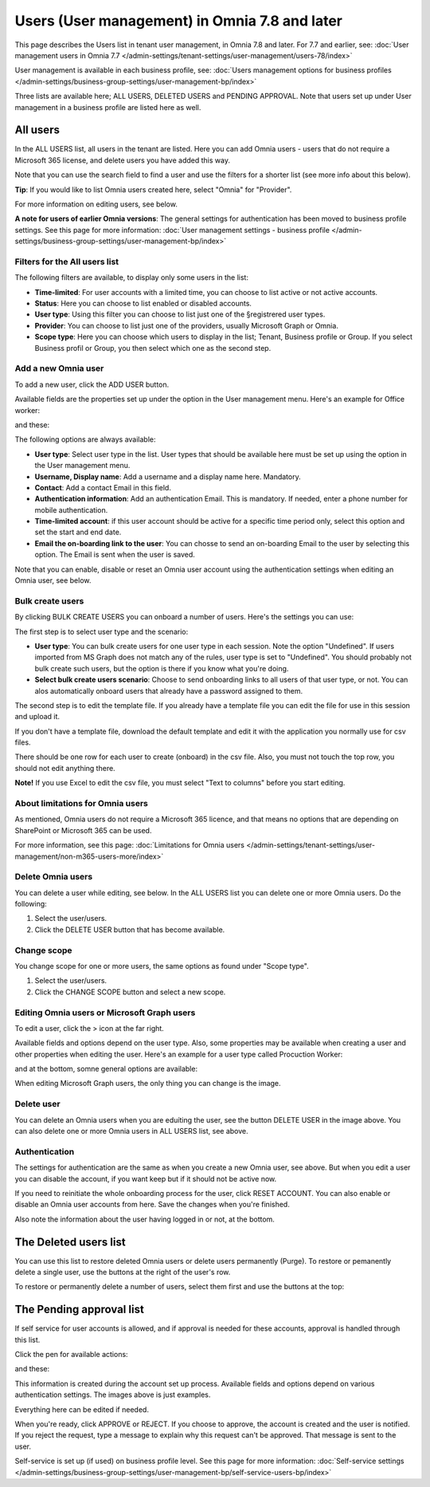 Users (User management) in Omnia 7.8 and later
==================================================

This page describes the Users list in tenant user management, in Omnia 7.8 and later. For 7.7 and earlier, see: :doc:`User management users in Omnia 7.7 </admin-settings/tenant-settings/user-management/users-78/index>`

User management is available in each business profile, see: :doc:`Users management options for business profiles </admin-settings/business-group-settings/user-management-bp/index>`

Three lists are available here; ALL USERS, DELETED USERS and PENDING APPROVAL. Note that users set up under User management in a business profile are listed here as well.

.. image:: user-management-users-list-78.png

All users
************
In the ALL USERS list, all users in the tenant are listed. Here you can add Omnia users - users that do not require a Microsoft 365 license, and delete users you have added this way.

Note that you can use the search field to find a user and use the filters for a shorter list (see more info about this below). 

**Tip**: If you would like to list Omnia users created here, select "Omnia" for "Provider".

For more information on editing users, see below.

**A note for users of earlier Omnia versions**: The general settings for authentication has been moved to business profile settings. See this page for more information: :doc:`User management settings - business profile </admin-settings/business-group-settings/user-management-bp/index>`

Filters for the All users list
---------------------------------
The following filters are available, to display only some users in the list:

+ **Time-limited**: For user accounts with a limited time, you can choose to list active or not active accounts.
+ **Status**: Here you can choose to list enabled or disabled accounts.
+ **User type**: Using this filter you can choose to list just one of the §registrered user types.
+ **Provider**: You can choose to list just one of the providers, usually Microsoft Graph or Omnia.
+ **Scope type**: Here you can choose which users to display in the list; Tenant, Business profile or Group. If you select Business profil or Group, you then select which one as the second step.

Add a new Omnia user
-----------------------------
To add a new user, click the ADD USER button.

Available fields are the properties set up under the option in the User management menu. Here's an example for Office worker:

.. image:: user-management-users-settings-1-78-50.png

and these:

.. image:: user-management-users-settings-2-78-new-50.png

The following options are always available:

+ **User type**: Select user type in the list. User types that should be available here must be set up using the option in the User management menu.
+ **Username, Display name**: Add a username and a display name here. Mandatory.
+ **Contact**: Add a contact Email in this field.
+ **Authentication information**: Add an authentication Email. This is mandatory. If needed, enter a  phone number for mobile authentication.
+ **Time-limited account**: if this user account should be active for a specific time period only, select this option and set the start and end date.
+ **Email the on-boarding link to the user**: You can chosse to send an on-boarding Email to the user by selecting this option. The Email is sent when the user is saved.

Note that you can enable, disable or reset an Omnia user account using the authentication settings when editing an Omnia user, see below.

Bulk create users
-------------------
By clicking BULK CREATE USERS you can onboard a number of users. Here's the settings you can use:

.. image:: user-management-users-settings-bulk-1-78-50.png

The first step is to select user type and the scenario:

+ **User type**: You can bulk create users for one user type in each session. Note the option "Undefined". If users imported from MS Graph does not match any of the rules, user type is set to "Undefined". You should probably not bulk create such users, but the option is there if you know what you're doing.
+ **Select bulk create users scenario**: Choose to send onboarding links to all users of that user type, or not. You can alos automatically onboard users that already have a password assigned to them.

The second step is to edit the template file. If you already have a template file you can edit the file for use in this session and upload it.

If you don't have a template file, download the default template and edit it with the application you normally use for csv files. 

There should be one row for each user to create (onboard) in the csv file. Also, you must not touch the top row, you should not edit anything there.

**Note!** If you use Excel to edit the csv file, you must select "Text to columns" before you start editing. 

About limitations for Omnia users
-----------------------------------
As mentioned, Omnia users do not require a Microsoft 365 licence, and that means no options that are depending on SharePoint or Microsoft 365 can be used. 

For more information, see this page: :doc:`Limitations for Omnia users </admin-settings/tenant-settings/user-management/non-m365-users-more/index>`

Delete Omnia users
-------------------------
You can delete a user while editing, see below. In the ALL USERS list you can delete one or more Omnia users. Do the following:

1. Select the user/users.
2. Click the DELETE USER button that has become available.

.. image:: user-management-users-delete-78.png

Change scope
-----------------
You change scope for one or more users, the same options as found under "Scope type".

1. Select the user/users.
2. Click the CHANGE SCOPE button and select a new scope.

.. image:: user-management-users-changescope-78-50.png

Editing Omnia users or Microsoft Graph users
----------------------------------------------
To edit a user, click the > icon at the far right.

.. image:: user-management-users-list-omnia-options-edit-78.png

Available fields and options depend on the user type. Also, some properties may be available when creating a user and other properties when editing the user. Here's an example for a user type called Procuction Worker:

.. image:: user-management-users-list-omnia-edit-78.png

and at the bottom, somne general options are available:

.. image:: user-management-users-list-omnia-edit-78-2.png

When editing Microsoft Graph users, the only thing you can change is the image.

Delete user
-----------------
You can delete an Omnia users when you are eduíting the user, see the button DELETE USER in the image above. You can also delete one or more Omnia users in ALL USERS list, see above.

Authentication
----------------
The settings for authentication are the same as when you create a new Omnia user, see above. But when you edit a user you can disable the account, if you want keep but if it should not be active now.

If you need to reinitiate the whole onboarding process for the user, click RESET ACCOUNT. You can also enable or disable an Omnia user accounts from here.
Save the changes when you're finished.

Also note the information about the user having logged in or not, at the bottom.

.. image:: user-management-users-list-omnia-authentication-78.png

The Deleted users list
***********************
You can use this list to restore deleted Omnia users or delete users permanently (Purge). To restore or pemanently delete a single user, use the buttons at the right of the user's row.

.. image:: user-management-users-delete-buttons-78.png

To restore or permanently delete a number of users, select them first and use the buttons at the top:

.. image:: user-management-users-delete-buttons-top-78.png

The Pending approval list
***************************
If self service for user accounts is allowed, and if approval is needed for these accounts, approval is handled through this list.

.. image:: user-management-users-pending-78.png

Click the pen for available actions:

.. image:: user-management-users-pending-actions-78.png

and these:

.. image:: user-management-users-pending-actions-more-78.png

This information is created during the account set up process. Available fields and options depend on various authentication settings. The images above is just examples.

Everything here can be edited if needed.

When you're ready, click APPROVE or REJECT. If you choose to approve, the account is created and the user is notified. If you reject the request, type a message to explain why this request can't be approved. That message is sent to the user.

Self-service is set up (if used) on business profile level. See this page for more information: :doc:`Self-service settings </admin-settings/business-group-settings/user-management-bp/self-service-users-bp/index>`


